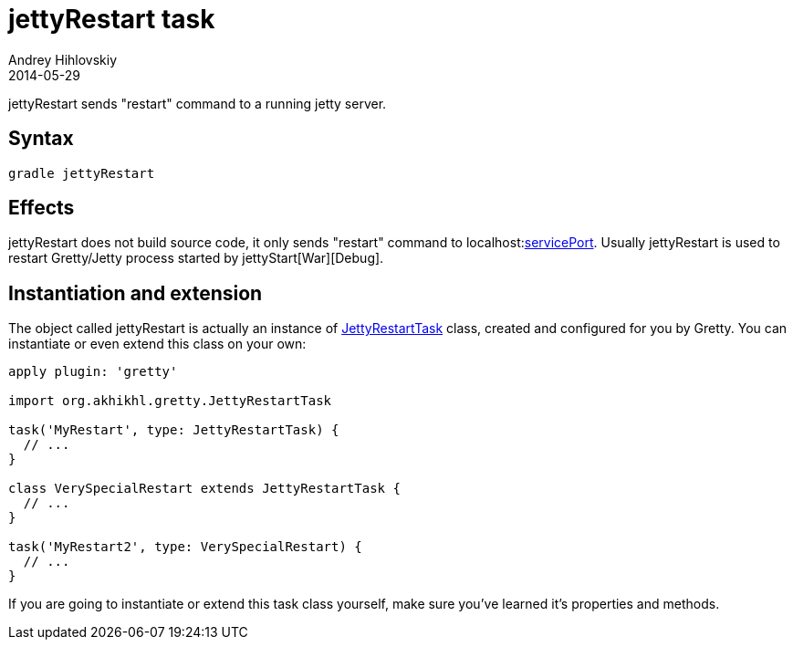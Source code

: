 = jettyRestart task
Andrey Hihlovskiy
2014-05-29
:sectanchors:
:jbake-type: page
:jbake-status: published

jettyRestart sends "restart" command to a running jetty server.

== Syntax

[source,bash]
----
gradle jettyRestart
----

== Effects

jettyRestart does not build source code, it only sends "restart" command to
localhost:link:Gretty-configuration.html#_serviceport[servicePort]. Usually
jettyRestart is used to restart Gretty/Jetty process started by jettyStart[War][Debug].

== Instantiation and extension

The object called jettyRestart is actually an instance of link:Gretty-task-classes.html#_jettyrestarttask[JettyRestartTask] class, created and configured for you by Gretty. You can instantiate or even extend this class on your own:

[source,groovy]
----
apply plugin: 'gretty'

import org.akhikhl.gretty.JettyRestartTask

task('MyRestart', type: JettyRestartTask) {
  // ...
}

class VerySpecialRestart extends JettyRestartTask {
  // ...
}

task('MyRestart2', type: VerySpecialRestart) {
  // ...
}
----

If you are going to instantiate or extend this task class yourself, make sure you've learned it's properties and methods.
